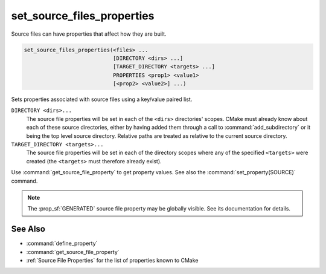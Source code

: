 set_source_files_properties
---------------------------

Source files can have properties that affect how they are built.

.. code-block:: cmake

  set_source_files_properties(<files> ...
                              [DIRECTORY <dirs> ...]
                              [TARGET_DIRECTORY <targets> ...]
                              PROPERTIES <prop1> <value1>
                              [<prop2> <value2>] ...)

Sets properties associated with source files using a key/value paired
list.

.. versionadded:: 3.18
  By default, source file properties are only visible to targets added in the
  same directory (``CMakeLists.txt``).  Visibility can be set in other directory
  scopes using one or both of the following options:

``DIRECTORY <dirs>...``
  The source file properties will be set in each of the ``<dirs>``
  directories' scopes.  CMake must already know about each of these
  source directories, either by having added them through a call to
  :command:`add_subdirectory` or it being the top level source directory.
  Relative paths are treated as relative to the current source directory.

``TARGET_DIRECTORY <targets>...``
  The source file properties will be set in each of the directory scopes
  where any of the specified ``<targets>`` were created (the ``<targets>``
  must therefore already exist).

Use :command:`get_source_file_property` to get property values.
See also the :command:`set_property(SOURCE)` command.

.. note::

  The :prop_sf:`GENERATED` source file property may be globally visible.
  See its documentation for details.

See Also
^^^^^^^^

* :command:`define_property`
* :command:`get_source_file_property`
* :ref:`Source File Properties` for the list of properties known
  to CMake
